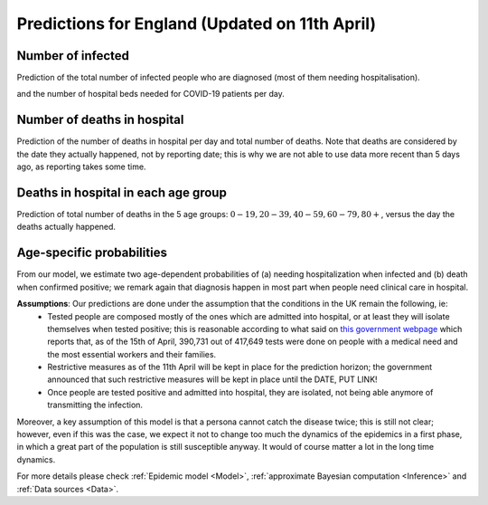 .. _Prediction:

Predictions for England (Updated on 11th April)
================================================



Number of infected
~~~~~~~~~~~~~~~~~~~~~~~~~~~~~~~~
Prediction of the total number of infected people who are diagnosed (most of them needing hospitalisation).

and the number of hospital beds needed for COVID-19 patients per day.

.. content-tabs::

    .. tab-container:: tab1
        :title: Infected & Hospitalized

        .. image:: img/cumulative_confirmed.png
        Data is referred to the day the specimen was collected, not to the reporting date.

    .. tab-container:: tab2
        :title: Hospital beds needed per day

        .. image:: img/cumulative_confirmed.png

Number of deaths in hospital
~~~~~~~~~~~~~~~~~~~~~~~~~~~~~~~~~~~~~~
Prediction of the number of deaths in hospital per day and total number of deaths. Note that deaths are considered by the date they actually happened, not by reporting date; this is why we are not able to use data more recent than 5 days ago, as reporting takes some time.

.. content-tabs::

    .. tab-container:: tab1
        :title: Deaths per day 

        .. image:: img/total_deaths_per_day.png

        According to this model, we are right now close at the peak of number of deaths per day; note that these are considered by the date the death actually happened, not by reporting date; this is why we are not able to use data more recent than 5 days ago, as reporting takes some time.


    .. tab-container:: tab2
        :title: Total deaths

        .. image:: img/total_deaths.png


Deaths in hospital in each age group
~~~~~~~~~~~~~~~~~~~~~~~~~~~~~~~~~~~~~~~~~~~~~~~~~~~
Prediction of total number of deaths in the 5 age groups: :math:`0-19,   20-39, 40-59, 60-79, 80+`, versus the day the deaths actually happened.

.. content-tabs::

    .. tab-container:: tab1
        :title:  0-19
        
        .. image:: img/total_deaths_age_group_0.png

    .. tab-container:: tab2
        :title:  20-39
        
        .. image:: img/total_deaths_age_group_1.png


    .. tab-container:: tab3
        :title:  40-59
        
        .. image:: img/total_deaths_age_group_2.png


    .. tab-container:: tab4
        :title:  60-79
        
        .. image:: img/total_deaths_age_group_3.png


    .. tab-container:: tab5
        :title:  80+
        
        .. image:: img/total_deaths_age_group_4.png
        

Age-specific probabilities
~~~~~~~~~~~~~~~~~~~~~~~~~~~~~~~~~~~~~~~~~~~~~~~~~~~~~~
From our model, we estimate two age-dependent probabilities of (a) needing hospitalization when infected and (b) death when confirmed positive; we remark again that diagnosis happen in most part when people need clinical care in hospital.

.. content-tabs::

    .. tab-container:: tab1
        :title: Need of hospitalization 

        .. image:: img/prob_hospitalisation.png
        The horizontal line is the median prediction, while the bands width indicates the probability distribution for each value.

    .. tab-container:: tab2
        :title: Death

        .. image:: img/prob_deceasing.png

        The horizontal line is the median prediction, while the bands width indicates the probability distribution for each value.

.. Evolution of :math:`R_0` during the pandemic
    ~~~~~~~~~~~~~~~~~~~~~~~~~~~~~~~~~~~~~~~~~~~~~~~~~~~~~~~~~~~~~~~~~~~~
    From our estimate of the parameters, we can estimate :math:`R_0`, ie the basic reproduction number, for this pandemic.


**Assumptions**: Our predictions are done under the assumption that the conditions in the UK remain the following, ie:
 - Tested people are composed mostly of the ones which are admitted into hospital, or at least they will isolate themselves when tested positive; this is reasonable according to what said on `this government webpage <https://www.gov.uk/guidance/coronavirus-covid-19-information-for-the-public>`_ which reports that, as of the 15th of April, 390,731 out of 417,649 tests were done on people with a medical need and the most essential workers and their families.
 - Restrictive measures as of the 11th April will be kept in place for the prediction horizon; the government announced that such restrictive measures will be kept in place until the DATE, PUT LINK!
 - Once people are tested positive and admitted into hospital, they are isolated, not being able anymore of transmitting the infection.

Moreover, a key assumption of this model is that a persona cannot catch the disease twice; this is still not clear; however, even if this was the case, we expect it not to change too much the dynamics of the epidemics in a first phase, in which a great part of the population is still susceptible anyway. It would of course matter a lot in the long time dynamics.

For more details please check :ref:`Epidemic model <Model>`, :ref:`approximate Bayesian computation <Inference>` and :ref:`Data sources <Data>`.